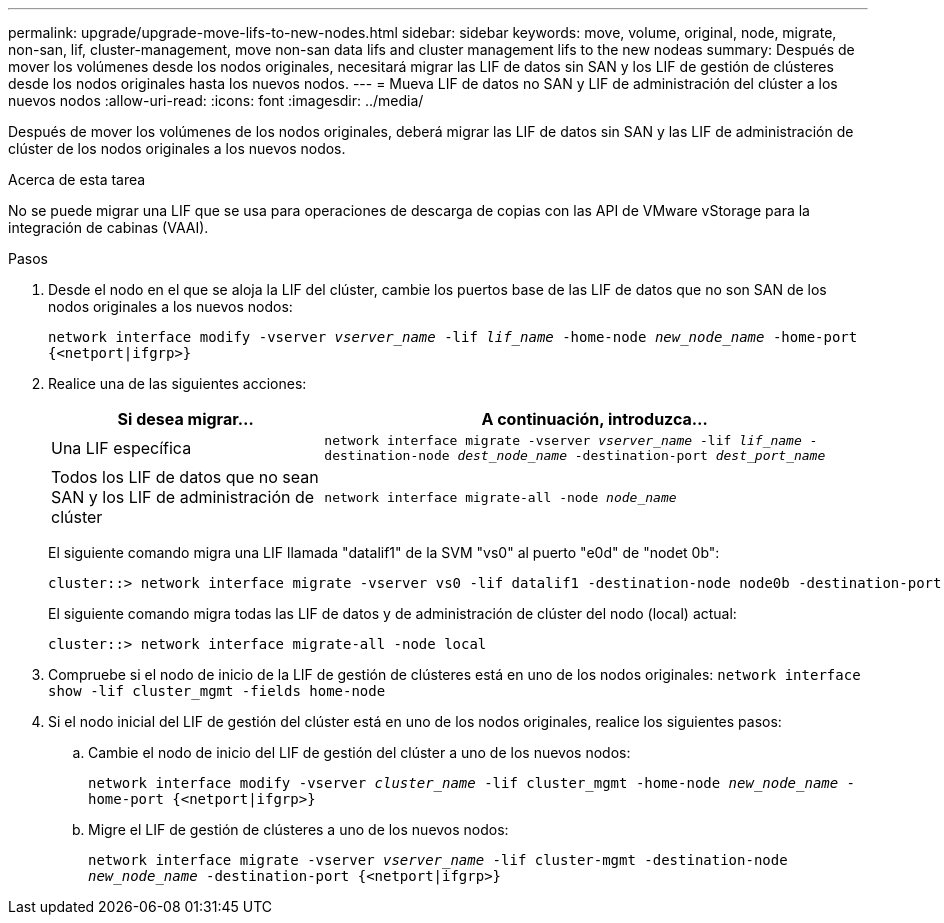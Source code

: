 ---
permalink: upgrade/upgrade-move-lifs-to-new-nodes.html 
sidebar: sidebar 
keywords: move, volume, original, node, migrate, non-san, lif, cluster-management, move non-san data lifs and cluster management lifs to the new nodeas 
summary: Después de mover los volúmenes desde los nodos originales, necesitará migrar las LIF de datos sin SAN y los LIF de gestión de clústeres desde los nodos originales hasta los nuevos nodos. 
---
= Mueva LIF de datos no SAN y LIF de administración del clúster a los nuevos nodos
:allow-uri-read: 
:icons: font
:imagesdir: ../media/


[role="lead"]
Después de mover los volúmenes de los nodos originales, deberá migrar las LIF de datos sin SAN y las LIF de administración de clúster de los nodos originales a los nuevos nodos.

.Acerca de esta tarea
No se puede migrar una LIF que se usa para operaciones de descarga de copias con las API de VMware vStorage para la integración de cabinas (VAAI).

.Pasos
. Desde el nodo en el que se aloja la LIF del clúster, cambie los puertos base de las LIF de datos que no son SAN de los nodos originales a los nuevos nodos:
+
`network interface modify -vserver _vserver_name_ -lif _lif_name_ -home-node _new_node_name_ -home-port {<netport|ifgrp>}`

. Realice una de las siguientes acciones:
+
[cols="1,2"]
|===
| Si desea migrar... | A continuación, introduzca... 


 a| 
Una LIF específica
 a| 
`network interface migrate -vserver _vserver_name_ -lif _lif_name_ -destination-node _dest_node_name_ -destination-port _dest_port_name_`



 a| 
Todos los LIF de datos que no sean SAN y los LIF de administración de clúster
 a| 
`network interface migrate-all -node _node_name_`

|===
+
El siguiente comando migra una LIF llamada "datalif1" de la SVM "vs0" al puerto "e0d" de "nodet 0b":

+
[listing]
----
cluster::> network interface migrate -vserver vs0 -lif datalif1 -destination-node node0b -destination-port e0d
----
+
El siguiente comando migra todas las LIF de datos y de administración de clúster del nodo (local) actual:

+
[listing]
----
cluster::> network interface migrate-all -node local
----
. Compruebe si el nodo de inicio de la LIF de gestión de clústeres está en uno de los nodos originales: `network interface show -lif cluster_mgmt -fields home-node`
. Si el nodo inicial del LIF de gestión del clúster está en uno de los nodos originales, realice los siguientes pasos:
+
.. Cambie el nodo de inicio del LIF de gestión del clúster a uno de los nuevos nodos:
+
`network interface modify -vserver _cluster_name_ -lif cluster_mgmt -home-node _new_node_name_ -home-port {<netport|ifgrp>}`

.. Migre el LIF de gestión de clústeres a uno de los nuevos nodos:
+
`network interface migrate -vserver _vserver_name_ -lif cluster-mgmt -destination-node _new_node_name_ -destination-port {<netport|ifgrp>}`




